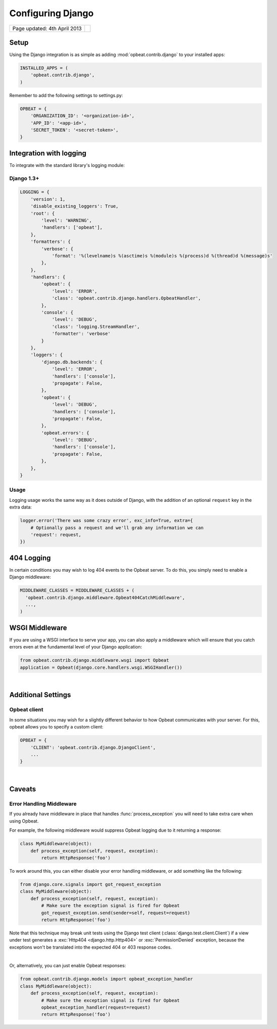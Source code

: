 Configuring Django
=================================

.. csv-table::
  :class: page-info

  "Page updated: 4th April 2013", ""

Setup
-----

Using the Django integration is as simple as adding :mod:`opbeat.contrib.django` to your installed apps:

.. code::
    :class: language-python

    INSTALLED_APPS = (
        'opbeat.contrib.django',
    )

Remember to add the following settings to settings.py:

.. code::
    :class: language-python

    OPBEAT = {
        'ORGANIZATION_ID': '<organization-id>',
        'APP_ID': '<app-id>',
        'SECRET_TOKEN': '<secret-token>',
    }


Integration with logging
-------------------------------
To integrate with the standard library's logging module:

Django 1.3+
~~~~~~~~~~~~~~

.. code::
    :class: language-python

    LOGGING = {
        'version': 1,
        'disable_existing_loggers': True,
        'root': {
            'level': 'WARNING',
            'handlers': ['opbeat'],
        },
        'formatters': {
            'verbose': {
                'format': '%(levelname)s %(asctime)s %(module)s %(process)d %(thread)d %(message)s'
            },
        },
        'handlers': {
            'opbeat': {
                'level': 'ERROR',
                'class': 'opbeat.contrib.django.handlers.OpbeatHandler',
            },
            'console': {
                'level': 'DEBUG',
                'class': 'logging.StreamHandler',
                'formatter': 'verbose'
            }
        },
        'loggers': {
            'django.db.backends': {
                'level': 'ERROR',
                'handlers': ['console'],
                'propagate': False,
            },
            'opbeat': {
                'level': 'DEBUG',
                'handlers': ['console'],
                'propagate': False,
            },
            'opbeat.errors': {
                'level': 'DEBUG',
                'handlers': ['console'],
                'propagate': False,
            },
        },
    }

Usage
~~~~~

Logging usage works the same way as it does outside of Django, with the
addition of an optional ``request`` key in the extra data:

.. code::
    :class: language-python

    logger.error('There was some crazy error', exc_info=True, extra={
        # Optionally pass a request and we'll grab any information we can
        'request': request,
    })

404 Logging
-----------

In certain conditions you may wish to log 404 events to the Opbeat server. To
do this, you simply need to enable a Django middleware:

.. code::
    :class: language-python

    MIDDLEWARE_CLASSES = MIDDLEWARE_CLASSES + (
      'opbeat.contrib.django.middleware.Opbeat404CatchMiddleware',
      ...,
    )

WSGI Middleware
---------------

If you are using a WSGI interface to serve your app, you can also apply a
middleware which will ensure that you catch errors even at the fundamental
level of your Django application:

.. code::
    :class: language-python

    from opbeat.contrib.django.middleware.wsgi import Opbeat
    application = Opbeat(django.core.handlers.wsgi.WSGIHandler())

|

Additional Settings
-------------------

Opbeat client
~~~~~~~~~~~~~~

In some situations you may wish for a slightly different behavior to how Opbeat
communicates with your server. For this, opbeat allows you to specify a custom
client:

.. code::
    :class: language-python

    OPBEAT = {
        'CLIENT': 'opbeat.contrib.django.DjangoClient',
        ...
    }

|

Caveats
-------

Error Handling Middleware
~~~~~~~~~~~~~~~~~~~~~~~~~

If you already have middleware in place that handles :func:`process_exception`
you will need to take extra care when using Opbeat.

For example, the following middleware would suppress Opbeat logging due to it
returning a response:

.. code::
    :class: language-python wm

    class MyMiddleware(object):
        def process_exception(self, request, exception):
            return HttpResponse('foo')

To work around this, you can either disable your error handling middleware, or
add something like the following:

.. code::
    :class: language-python

    from django.core.signals import got_request_exception
    class MyMiddleware(object):
        def process_exception(self, request, exception):
            # Make sure the exception signal is fired for Opbeat
            got_request_exception.send(sender=self, request=request)
            return HttpResponse('foo')

Note that this technique may break unit tests using the Django test client
(:class:`django.test.client.Client`) if a view under test generates a
:exc:`Http404 <django.http.Http404>` or :exc:`PermissionDenied` exception,
because the exceptions won't be translated into the expected 404 or 403
response codes.

|

Or, alternatively, you can just enable Opbeat responses:

.. code::
    :class: language-python

    from opbeat.contrib.django.models import opbeat_exception_handler
    class MyMiddleware(object):
        def process_exception(self, request, exception):
            # Make sure the exception signal is fired for Opbeat
            opbeat_exception_handler(request=request)
            return HttpResponse('foo')
